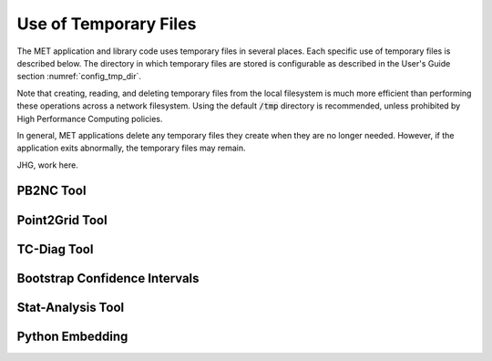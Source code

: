 .. _tmp_file_use:

Use of Temporary Files
======================

The MET application and library code uses temporary files in several
places. Each specific use of temporary files is described below. The
directory in which temporary files are stored is configurable as
described in the User's Guide section :numref:`config_tmp_dir`.

Note that creating, reading, and deleting temporary files from the
local filesystem is much more efficient than performing these
operations across a network filesystem. Using the default
:code:`/tmp` directory is recommended, unless prohibited by High
Performance Computing policies.

In general, MET applications delete any temporary files they create
when they are no longer needed. However, if the application exits
abnormally, the temporary files may remain.

JHG, work here.

PB2NC Tool
^^^^^^^^^^

Point2Grid Tool
^^^^^^^^^^^^^^^

TC-Diag Tool
^^^^^^^^^^^^

Bootstrap Confidence Intervals
^^^^^^^^^^^^^^^^^^^^^^^^^^^^^^

Stat-Analysis Tool
^^^^^^^^^^^^^^^^^^

Python Embedding
^^^^^^^^^^^^^^^^

